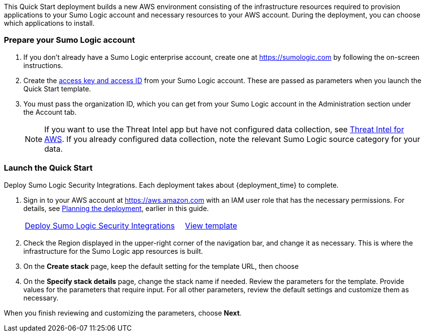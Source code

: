 This Quick Start deployment builds a new AWS environment consisting of the 
infrastructure resources required to provision applications to your Sumo Logic account and 
necessary resources to your AWS account. During the deployment, you can choose which 
applications to install. 

=== Prepare your Sumo Logic account 

. If you don’t already have a Sumo Logic enterprise account, create one at https://sumologic.com[^] by following the on-screen instructions. 

. Create the https://help.sumologic.com/Manage/Security/Access-Keys%23manage-your-access-keys-on-preferences-page[access key and access ID^] from your Sumo Logic account. These are passed as parameters when you launch the Quick Start template. 

. You must pass the organization ID, which you can get from your Sumo Logic account in the Administration section under the Account tab. 

+
NOTE: If you want to use the Threat Intel app but have not configured data 
collection, see https://help.sumologic.com/07Sumo-Logic-Apps/01Amazon_and_AWS/Threat_Intel_for_AWS[Threat Intel for AWS^]. If you already configured data collection, note 
the relevant Sumo Logic source category for your data. 

=== Launch the Quick Start 

Deploy Sumo Logic Security Integrations. Each deployment takes about {deployment_time} to complete.

. Sign in to your AWS account at https://aws.amazon.com[^] with an IAM user role that has the necessary permissions. For details, see link:#_planning_the_deployment[Planning the deployment], earlier in this guide. 
+

[cols="3,1"]
|===
^|https://fwd.aws/Nm69g[Deploy Sumo Logic Security Integrations^]
^|https://fwd.aws/MG4nr[View template^]
|===

. Check the Region displayed in the upper-right corner of the navigation bar, and change it as necessary. This is where the infrastructure for the Sumo Logic app resources is built. 
. On the *Create stack* page, keep the default setting for the template URL, then choose 
. On the *Specify stack details* page, change the stack name if needed. Review the parameters for the template. Provide values for the parameters that require input. For all other parameters, review the default settings and customize them as necessary. 

When you finish reviewing and customizing the parameters, choose *Next*.
